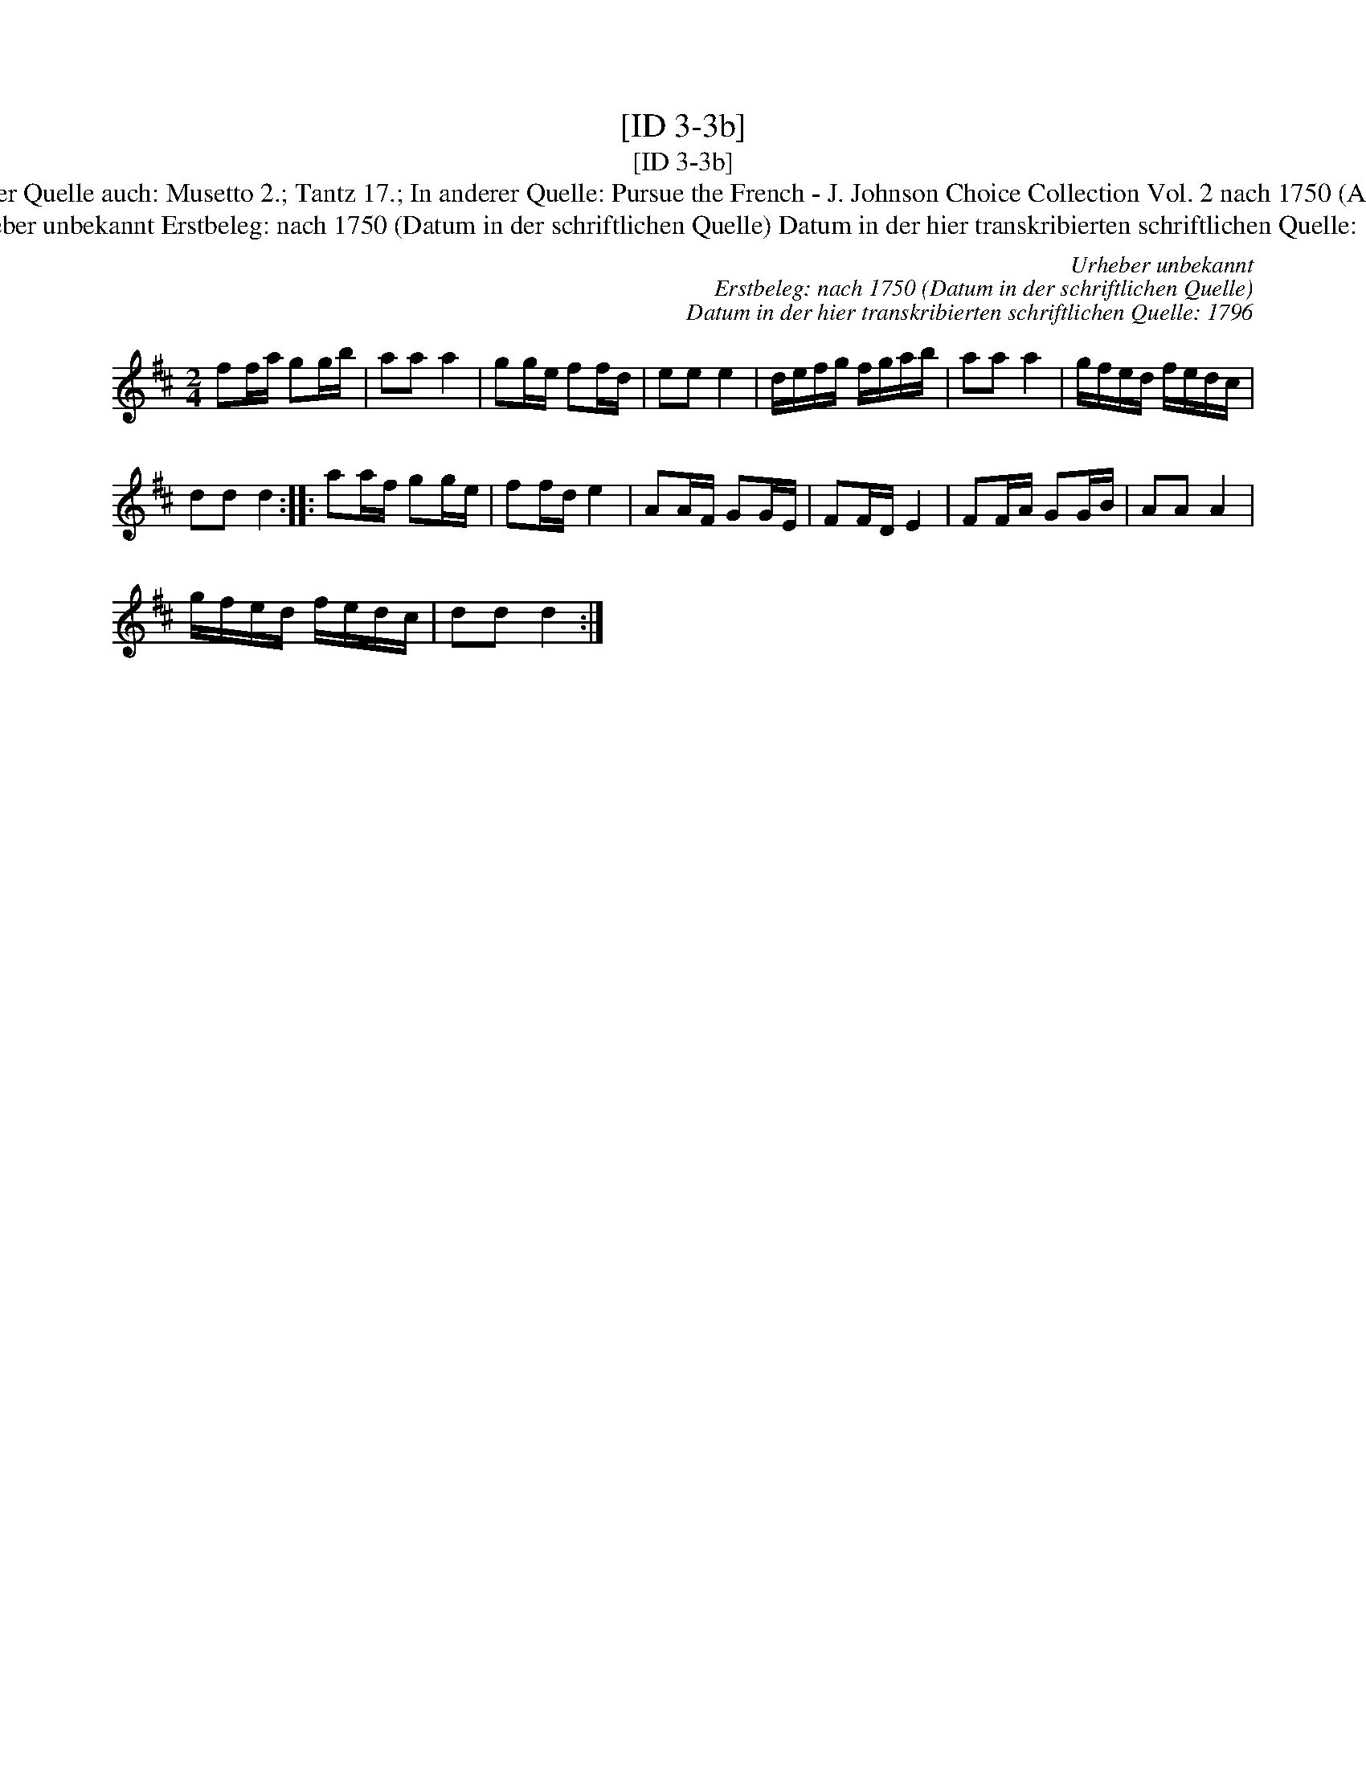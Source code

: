X:1
T:[ID 3-3b]
T:[ID 3-3b]
T:Bezeichnung standardisiert: Pursue the French [Sammelbezeichnung]; Holl\"andisch In dieser Quelle auch: Musetto 2.; Tantz 17.; In anderer Quelle: Pursue the French - J. Johnson Choice Collection Vol. 2 nach 1750 (Anm. S. Wascher); Dursue the French - Manuscrit Cinquantenaire 1779 (Anm. S. Wascher);
T:Urheber unbekannt Erstbeleg: nach 1750 (Datum in der schriftlichen Quelle) Datum in der hier transkribierten schriftlichen Quelle: 1796
C:Urheber unbekannt
C:Erstbeleg: nach 1750 (Datum in der schriftlichen Quelle)
C:Datum in der hier transkribierten schriftlichen Quelle: 1796
L:1/8
M:2/4
K:D
V:1 treble 
V:1
 ff/a/ gg/b/ | aa a2 | gg/e/ ff/d/ | ee e2 | d/e/f/g/ f/g/a/b/ | aa a2 | g/f/e/d/ f/e/d/c/ | %7
 dd d2 :: aa/f/ gg/e/ | ff/d/ e2 | AA/F/ GG/E/ | FF/D/ E2 | FF/A/ GG/B/ | AA A2 | %14
 g/f/e/d/ f/e/d/c/ | dd d2 :| %16

